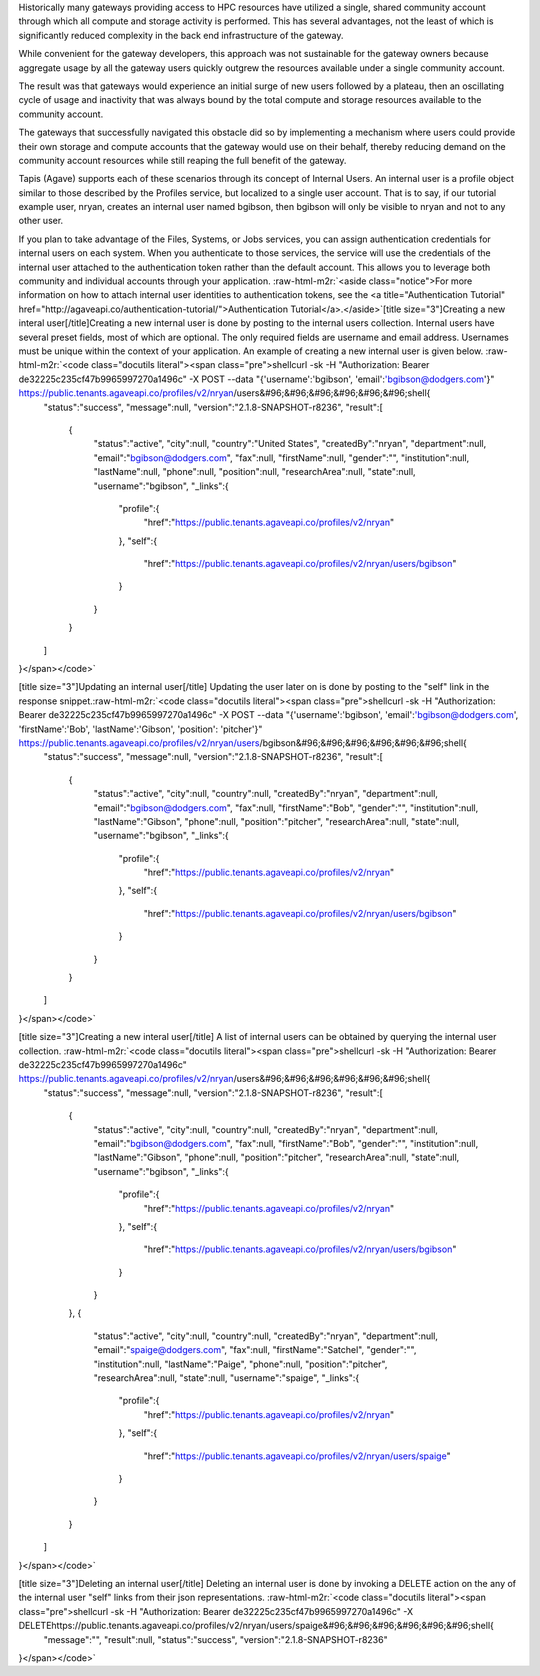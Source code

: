 .. role:: raw-html-m2r(raw)
   :format: html


Historically many gateways providing access to HPC resources have utilized a single, shared community account through which all compute and storage activity is performed. This has several advantages, not the least of which is significantly reduced complexity in the back end infrastructure of the gateway.

While convenient for the gateway developers, this approach was not sustainable for the gateway owners because aggregate usage by all the gateway users quickly outgrew the resources available under a single community account.

The result was that gateways would experience an initial surge of new users followed by a plateau, then an oscillating cycle of usage and inactivity that was always bound by the total compute and storage resources available to the community account.

The gateways that successfully navigated this obstacle did so by implementing a mechanism where users could provide their own storage and compute accounts that the gateway would use on their behalf, thereby reducing demand on the community account resources while still reaping the full benefit of the gateway.

Tapis (Agave) supports each of these scenarios through its concept of Internal Users. An internal user is a profile object similar to those described by the Profiles service, but localized to a single user account. That is to say, if our tutorial example user, nryan, creates an internal user named bgibson, then bgibson will only be visible to nryan and not to any other user.

If you plan to take advantage of the Files, Systems, or Jobs services, you can assign authentication credentials for internal users on each system. When you authenticate to those services, the service will use the credentials of the internal user attached to the authentication token rather than the default account. This allows you to leverage both community and individual accounts through your application. :raw-html-m2r:`<aside class="notice">For more information on how to attach internal user identities to authentication tokens, see the <a title="Authentication Tutorial" href="http://agaveapi.co/authentication-tutorial/">Authentication Tutorial</a>.</aside>`\ [title size="3"]Creating a new interal user[/title]Creating a new internal user is done by posting to the internal users collection. Internal users have several preset fields, most of which are optional. The only required fields are username and email address. Usernames must be unique within the context of your application. An example of creating a new internal user is given below. :raw-html-m2r:`<code class="docutils literal"><span class="pre">shellcurl -sk -H "Authorization: Bearer de32225c235cf47b9965997270a1496c" -X POST --data "{'username':'bgibson', 'email':'bgibson@dodgers.com'}" https://public.tenants.agaveapi.co/profiles/v2/nryan/users&#96;&#96;&#96;&#96;&#96;&#96;shell{
   "status":"success",
   "message":null,
   "version":"2.1.8-SNAPSHOT-r8236",
   "result":[
      {
         "status":"active",
         "city":null,
         "country":"United States",
         "createdBy":"nryan",
         "department":null,
         "email":"bgibson@dodgers.com",
         "fax":null,
         "firstName":null,
         "gender":"",
         "institution":null,
         "lastName":null,
         "phone":null,
         "position":null,
         "researchArea":null,
         "state":null,
         "username":"bgibson",
         "_links":{
            "profile":{
               "href":"https://public.tenants.agaveapi.co/profiles/v2/nryan"
            },
            "self":{
               "href":"https://public.tenants.agaveapi.co/profiles/v2/nryan/users/bgibson"
            }
         }
      }
   ]
}</span></code>`

[title size="3"]Updating an internal user[/title] Updating the user later on is done by posting to the "self" link in the response snippet.\ :raw-html-m2r:`<code class="docutils literal"><span class="pre">shellcurl -sk -H "Authorization: Bearer de32225c235cf47b9965997270a1496c" -X POST --data "{'username':'bgibson', 'email':'bgibson@dodgers.com', 'firstName':'Bob', 'lastName':'Gibson', 'position': 'pitcher'}" https://public.tenants.agaveapi.co/profiles/v2/nryan/users/bgibson&#96;&#96;&#96;&#96;&#96;&#96;shell{
   "status":"success",
   "message":null,
   "version":"2.1.8-SNAPSHOT-r8236",
   "result":[
      {
         "status":"active",
         "city":null,
         "country":null,
         "createdBy":"nryan",
         "department":null,
         "email":"bgibson@dodgers.com",
         "fax":null,
         "firstName":"Bob",
         "gender":"",
         "institution":null,
         "lastName":"Gibson",
         "phone":null,
         "position":"pitcher",
         "researchArea":null,
         "state":null,
         "username":"bgibson",
         "_links":{
            "profile":{
               "href":"https://public.tenants.agaveapi.co/profiles/v2/nryan"
            },
            "self":{
               "href":"https://public.tenants.agaveapi.co/profiles/v2/nryan/users/bgibson"
            }
         }
      }
   ]
}</span></code>`

[title size="3"]Creating a new interal user[/title] A list of internal users can be obtained by querying the internal user collection. :raw-html-m2r:`<code class="docutils literal"><span class="pre">shellcurl -sk -H "Authorization: Bearer de32225c235cf47b9965997270a1496c" https://public.tenants.agaveapi.co/profiles/v2/nryan/users&#96;&#96;&#96;&#96;&#96;&#96;shell{
   "status":"success",
   "message":null,
   "version":"2.1.8-SNAPSHOT-r8236",
   "result":[
      {
         "status":"active",
         "city":null,
         "country":null,
         "createdBy":"nryan",
         "department":null,
         "email":"bgibson@dodgers.com",
         "fax":null,
         "firstName":"Bob",
         "gender":"",
         "institution":null,
         "lastName":"Gibson",
         "phone":null,
         "position":"pitcher",
         "researchArea":null,
         "state":null,
         "username":"bgibson",
         "_links":{
            "profile":{
               "href":"https://public.tenants.agaveapi.co/profiles/v2/nryan"
            },
            "self":{
               "href":"https://public.tenants.agaveapi.co/profiles/v2/nryan/users/bgibson"
            }
         }
      },
      {
         "status":"active",
         "city":null,
         "country":null,
         "createdBy":"nryan",
         "department":null,
         "email":"spaige@dodgers.com",
         "fax":null,
         "firstName":"Satchel",
         "gender":"",
         "institution":null,
         "lastName":"Paige",
         "phone":null,
         "position":"pitcher",
         "researchArea":null,
         "state":null,
         "username":"spaige",
         "_links":{
            "profile":{
               "href":"https://public.tenants.agaveapi.co/profiles/v2/nryan"
            },
            "self":{
               "href":"https://public.tenants.agaveapi.co/profiles/v2/nryan/users/spaige"
            }
         }
      }
   ]
}</span></code>`

[title size="3"]Deleting an internal user[/title] Deleting an internal user is done by invoking a DELETE action on the any of the internal user "self" links from their json representations. :raw-html-m2r:`<code class="docutils literal"><span class="pre">shellcurl -sk -H "Authorization: Bearer de32225c235cf47b9965997270a1496c" -X DELETEhttps://public.tenants.agaveapi.co/profiles/v2/nryan/users/spaige&#96;&#96;&#96;&#96;&#96;&#96;shell{
   "message":"",
   "result":null,
   "status":"success",
   "version":"2.1.8-SNAPSHOT-r8236"
}</span></code>`


.. raw:: html

   <alert class="alert-warning">Note that after deleting an internal user, the record of the internal user is still present, however the entity will have its status set to "deleted" and all data associated with the user will be removed. Once deleted, internal users cannot be reactivated. This is due to conflicts that could arise when generating accounting records between accounts who share a common username.</alert>

